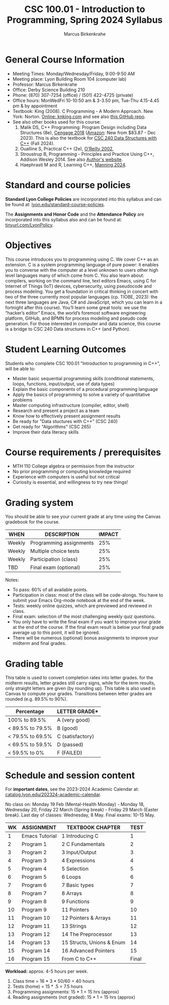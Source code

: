 #+TITLE:CSC 100.01 - Introduction to Programming, Spring 2024 Syllabus
#+AUTHOR: Marcus Birkenkrahe
#+options: toc:nil
#+startup: overview indent
* General Course Information

- Meeting Times: Monday/Wednesday/Friday, 9:00-9:50 AM
- Meeting place: Lyon Building Room 104 (computer lab)
- Professor: Marcus Birkenkrahe
- Office: Derby Science Building 210
- Phone: (870) 307-7254 (office) / (501) 422-4725 (private)
- Office hours: MonWedFri 10-10:50 am & 3-3.50 pm, Tue-Thu 4.15-4.45
  pm & by appointment
- Textbook: King (2008). C Programming - A Modern Approach. New York:
  Norton. [[http://knking.com/books/c2/index.html][Online: knking.com]] and see also [[https://github.com/Embed-Threads/Learn-C/tree/main/books][this GitHub repo]].
- See also other books used for this course:
  1) Malik DS, C++ Programming: Program Design including Data
     Structures (8e), [[https://www.cengage.com/c/c-programming-8e-malik/9781337117562/][Cengage 2018]] ([[https://www.amazon.com/Programming-Program-Design-Including-Structures/dp/1337117560][Amazon]]: New from $83.87 - Dec
     2023). This is also the textbook for [[https://catalog.lyon.edu/computer-science/csc-240][CSC 240 Data Structures with
     C++]] (Fall 2024).
  2) Oualline S, Practical C++ (2e), [[https://www.oreilly.com/library/view/practical-c-programming/0596004192/][O'Reilly 2002]],
  3) Stroustrup B, Programming - Principles and Practice Using C++,
     Addison Wesley 2014. See also [[https://www.stroustrup.com/programming.html][Author's website]].
  4) Haephrasti M and R, Learning C++, [[https://www.manning.com/books/learning-c-plus-plus][Manning 2024]].
  
* Standard and course policies

*Standard Lyon College Policies* are incorporated into this syllabus
and can be found at: [[http://www.lyon.edu/standard-course-policies][lyon.edu/standard-course-policies]].

The *Assignments and Honor Code* and the *Attendance Policy* are
incorporated into this syllabus also and can be found at:
[[https://tinyurl.com/LyonPolicy][tinyurl.com/LyonPolicy]].

* Objectives

This course introduces you to programming using C. We cover C++ as an
extension. C is a system programming language of pure power: it
enables you to converse with the computer at a level unknown to users
other high level languages many of which come from C. You also learn
about: compilers, working on the command line, text editors Emacs,
using C for Internet of Things (IoT) devices, cybersecurity, using
pseudocode and process modeling. You get a foundation in critical
thinking in concert with two of the three currently most popular
languages (cp. TIOBE, 2023): the next three languages are Java, C# and
JavaScript, which you can learn in a fortnight after this
course). You’ll learn some great tools: we use the “hacker’s editor”
Emacs, the world’s foremost software engineering platform, GitHub, and
BPMN for process modeling and pseudo code generation. For those
interested in computer and data science, this course is a bridge to
CSC 240 Data structures in C++ (and Python).

* Student Learning Outcomes

Students who complete CSC 100.01 "Introduction to programming in C++",
will be able to:

- Master basic sequential programming skills (conditional
  statements, loops, functions, input/output, use of data types)
- Explain the basic components of a procedural programming language
- Apply the basics of programming to solve a variety of quantitative
  problems
- Master computing infrastructure (compiler, editor, shell)
- Research and present a project as a team
- Know how to effectively present assignment results
- Be ready for "Data stuctures with C++" (CSC 240)
- Get ready for "Algorithms" (CSC 265)
- Improve their data literacy skills

* Course requirements / prerequisites

- MTH 110 College algebra or permission from the instructor
- No prior programming or computing knowledge required
- Experience with computers is useful but not critical
- Curiosity is essential, and willingness to try new things!

* Grading system

You should be able to see your current grade at any time using the
Canvas gradebook for the course.

| WHEN    | DESCRIPTION             | IMPACT |
|---------+-------------------------+--------|
| Weekly  | Programming assignments |    25% |
| Weekly  | Multiple choice tests   |    25% |
| Weekly  | Participation (class)   |    25% |
| TBD     | Final exam (optional)   |    25% |

Notes:
- To pass: 60% of all available points.
- Participation in class: most of the class will be code-alongs. You
  have to submit your Emacs Org-mode notebook at the end of the week.
- Tests: weekly online quizzes, which are previewed and reviewed in
  class.
- Final exam: selection of the most challenging weekly quiz questions.
- You only have to write the final exam if you want to improve your
  grade at the end of the course. If the final exam result is below
  your final grade average up to this point, it will be ignored.
- There will be numerous (optional) bonus assignments to improve your
  midterm and final grades.
  
* Grading table

This table is used to convert completion rates into letter grades. for
the midterm results, letter grades still carry signs, while for the
term results, only straight letters are given (by rounding up). This
table is also used in Canvas to compute your grades. Transitions
between letter grades are rounded (e.g. 89.5% to 90%).

|------------------+------------------|
| Percentage       | LETTER GRADE*    |
|------------------+------------------|
| 100% to 89.5%    | A (very good)    |
|------------------+------------------|
| < 89.5% to 79.5% | B (good)         |
|------------------+------------------|
| < 79.5% to 69.5% | C (satisfactory) |
|------------------+------------------|
| < 69.5% to 59.5% | D (passed)       |
|------------------+------------------|
| < 59.5% to 0%    | F (FAILED)       |
|------------------+------------------|

* Schedule and session content

For *important dates*, see the 2023-2024 Academic Calendar at:
[[https://catalog.lyon.edu/202324-academic-calendar][catalog.lyon.edu/202324-academic-calendar]].

No class on: Monday 19 Feb (Mental-Health Monday) - Monday 18,
Wednesday 20, Friday 22 March (Spring break) - Friday 29 March (Easter
break). Last day of classes: Wednesday, 8 May. Final exams: 10-15 May.

| WK | ASSIGNMENT     | TEXTBOOK CHAPTER          |  TEST |
|----+----------------+---------------------------+-------|
|  1 | Emacs Tutorial | 1 Introducing C           |     1 |
|----+----------------+---------------------------+-------|
|  2 | Program 1      | 2 C Fundamentals          |     2 |
|----+----------------+---------------------------+-------|
|  3 | Program 2      | 3 Input/Output            |     3 |
|----+----------------+---------------------------+-------|
|  4 | Program 3      | 4 Expressions             |     4 |
|----+----------------+---------------------------+-------|
|  5 | Program 4      | 5 Selection               |     5 |
|----+----------------+---------------------------+-------|
|  6 | Program 5      | 6 Loops                   |     6 |
|----+----------------+---------------------------+-------|
|  7 | Program 6      | 7 Basic types             |     7 |
|----+----------------+---------------------------+-------|
|  8 | Program 7      | 8 Arrays                  |     8 |
|----+----------------+---------------------------+-------|
|  9 | Program 8      | 9 Functions               |     9 |
|----+----------------+---------------------------+-------|
| 10 | Program 9      | 11 Pointers               |    10 |
|----+----------------+---------------------------+-------|
| 11 | Program 10     | 12 Pointers & Arrays      |    11 |
|----+----------------+---------------------------+-------|
| 12 | Program 11     | 13 Strings                |    12 |
|----+----------------+---------------------------+-------|
| 13 | Program 12     | 14 The Preprocessor       |    13 |
|----+----------------+---------------------------+-------|
| 14 | Program 13     | 15 Structs, Unions & Enum |    14 |
|----+----------------+---------------------------+-------|
| 15 | Program 14     | 16 Advanced Pointers      |    15 |
|----+----------------+---------------------------+-------|
| 16 | Program 15     | From C to C++             | Final |
|----+----------------+---------------------------+-------|

*Workload:* approx. 4-5 hours per week.
1. Class time = 16 * 3 * 50/60 = 40 hours
2. Tests (home) = 15 * .5 = 7.5 hours
3. Programming assignments: 15 * 1 = 15 hrs (approx)
4. Reading assignments (not graded): 15 * 1 = 15 hrs (approx)

